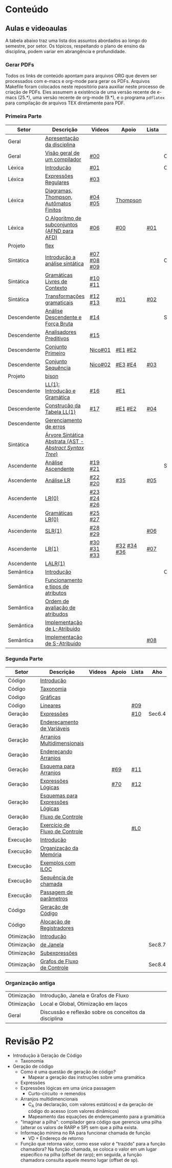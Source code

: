 #+STARTUP: overview
#+STARTUP: indent

* Conteúdo
** Aulas e videoaulas

A tabela abaixo traz uma lista dos assuntos abordados ao longo do
semestre, por setor. Os tópicos, respeitando o plano de ensino da
disciplina, podem variar em abrangência e profundidade.

*** Gerar PDFs

Todos os links de conteúdo apontam para arquivos ORG que devem ser
processados com e-macs e org-mode para gerar os PDFs. Arquivos
Makefile foram colocados neste repositório para auxiliar neste
processo de criação de PDFs. Eles assumem a existência de uma versão
recente de e-macs (25.*), uma versão recente de org-mode (9.*), e o
programa =pdflatex= para compilação de arquivos TEX diretamente para
PDF.

*** Primeira Parte

 | Setor       | Descrição                                              | Videos      | Apoio       | Lista | Aho    |
 |-------------+--------------------------------------------------------+-------------+-------------+-------+--------|
 | Geral       | [[./aulas/geral/apresentacao.org][Apresentação da disciplina]]                             |             |             |       |        |
 | Geral       | [[./aulas/geral/introducao.org][Visão geral de um compilador]]                           | [[https://www.youtube.com/watch?v=V66oegRycIY][#00]]         |             |       | Cap.2  |
 | Léxica      | [[./aulas/lexica/introducao.org][Introdução]]                                             | [[https://www.youtube.com/watch?v=RQGjYfh6rVs][#01]]         |             |       | Cap.3  |
 | Léxica      | [[./aulas/lexica/er.org][Expressões Regulares]]                                   | [[https://www.youtube.com/watch?v=axYbRJ-jvzo][#03]]         |             |       |        |
 | Léxica      | [[./aulas/lexica/af.org][Diagramas, Thompson, Autômatos Finitos]]                 | [[https://www.youtube.com/watch?v=crziskoiF4s][#04]] [[https://www.youtube.com/watch?v=RhdvJRLpSWg][#05]]     | [[./aulas/lexica/thompson_exemplo.org][Thompson]]    |       |        |
 | Léxica      | [[./aulas/lexica/subconjuntos.org][O Algoritmo de subconjuntos (AFND para AFD)]]            | [[https://www.youtube.com/watch?v=Y8NRKV51VME][#06]]         | [[./apoio/apoio-00-subconjuntos.pdf][#00]]         | [[./listas/lista01.pdf][#01]]   |        |
 | Projeto     | [[./aulas/lexica/flex.org][flex]]                                                   |             |             |       |        |
 | Sintática   | [[./aulas/sintatica/introducao.org][Introdução a análise sintática]]                         | [[https://www.youtube.com/watch?v=T9Io9Bi0Dh0][#07]] [[https://www.youtube.com/watch?v=D_o1cmfmm9A][#08]] [[https://www.youtube.com/watch?v=Zkzs5WeSS30][#09]] |             |       | Cap.4  |
 | Sintática   | [[./aulas/sintatica/glc.org][Gramáticas Livres de Contexto]]                          | [[https://www.youtube.com/watch?v=98FDEWeSZeA][#10]] [[https://www.youtube.com/watch?v=qmv_7dciREM][#11]]     |             |       |        |
 | Sintática   | [[./aulas/sintatica/transformacoes.org][Transformações gramaticais]]                             | [[https://www.youtube.com/watch?v=vW22y2iWEXE][#12]] [[https://www.youtube.com/watch?v=s-d-KBXSGgM][#13]]     | [[./apoio/apoio-01-transformacoes.pdf][#01]]         | [[./listas/lista02.pdf][#02]]   |        |
 | Descendente | [[./aulas/sintatica/descendente.org][Análise Descendente e Força Bruta]]                      | [[https://www.youtube.com/watch?v=hC6usaHLazU][#14]]         |             |       | Sec4.4 |
 | Descendente | [[./aulas/sintatica/preditivos.org][Analisadores Preditivos]]                                | [[https://www.youtube.com/watch?v=rfxUziLglfo][#15]]         |             |       |        |
 | Descendente | [[./aulas/sintatica/primeiro.org][Conjunto Primeiro]]                                      | [[https://www.youtube.com/watch?v=KtVokum0RBU][Nico#01]]     | [[https://www.youtube.com/watch?v=nmd_jfSpDnQ][#E1]] [[https://www.youtube.com/watch?v=JA9LvYf7ewg][#E2]]     |       |        |
 | Descendente | [[./aulas/sintatica/sequencia.org][Conjunto Sequência]]                                     | [[https://www.youtube.com/watch?v=Cz3P0_P74BA][Nico#02]]     | [[https://www.youtube.com/watch?v=Hd7K0m_Vhz4][#E3]] [[https://www.youtube.com/watch?v=aleJco17iHs][#E4]]     | [[./listas/lista03.pdf][#03]]   |        |
 | Projeto     | [[./aulas/sintatica/bison.org][bison]]                                                  |             |             |       |        |
 | Descendente | [[./aulas/sintatica/ll1.org][LL(1): Introdução e Gramática]]                          | [[https://www.youtube.com/watch?v=6DeJtQJzTf0][#16]]         | [[https://www.youtube.com/watch?v=1QeP9cSeDD4][#E1]]         |       |        |
 | Descendente | [[./aulas/sintatica/construcao-ll1.org][Construção da Tabela LL(1)]]                             | [[https://www.youtube.com/watch?v=oQawGigbVk4][#17]]         | [[https://www.youtube.com/watch?v=AyLzlrBZ0hA][#E1]] [[https://www.youtube.com/watch?v=87VbeBEP8ZU][#E2]]     | [[./listas/lista04.pdf][#04]]   |        |
 | Descendente | [[./aulas/sintatica/erros-descendente.org][Gerenciamento de erros]]                                 |             |             |       |        |
 | Sintática   | [[./aulas/sintatica/ast.org][Árvore Sintática Abstrata (AST - /Abstract Syntax Tree/)]] |             |             |       |        |
 | Ascendente  | [[./aulas/sintatica/ascendente.org][Análise Ascendente]]                                     | [[https://www.youtube.com/watch?v=Xi6ZIj65Sv0][#19]] [[https://www.youtube.com/watch?v=rFMgNn0tk0U][#21]]     |             |       | Sec4.5 |
 | Ascendente  | [[./aulas/sintatica/lr.org][Análise LR]]                                             | [[https://www.youtube.com/watch?v=rmgptuHU880][#22]] [[https://www.youtube.com/watch?v=x7NgogBRfO4][#20]]     | [[https://www.youtube.com/watch?v=EVmTIc-RjYA][#35]]         | [[./listas/lista05.pdf][#05]]   |        |
 | Ascendente  | [[./aulas/sintatica/lr0.org][LR(0)]]                                                  | [[https://www.youtube.com/watch?v=75k7BsYRfEs][#23]] [[https://www.youtube.com/watch?v=h2Gr_LFZLFg][#24]] [[https://www.youtube.com/watch?v=HCwUIGQmb40][#26]] |             |       |        |
 | Ascendente  | [[./aulas/sintatica/lr0-grammars.org][Gramáticas LR(0)]]                                       | [[https://www.youtube.com/watch?v=eTcHcxs-XNI][#25]] [[https://www.youtube.com/watch?v=IR9uuQtfMRo][#27]]     |             |       |        |
 | Ascendente  | [[./aulas/sintatica/slr1.org][SLR(1)]]                                                 | [[https://www.youtube.com/watch?v=JbibRU1xNlE][#28]] [[https://www.youtube.com/watch?v=2xzH5ZY-mkE][#29]]     |             | [[./listas/lista06.pdf][#06]]   |        |
 | Ascendente  | [[./aulas/sintatica/lr1.org][LR(1)]]                                                  | [[https://www.youtube.com/watch?v=S_c9rvDpRG4][#30]] [[https://www.youtube.com/watch?v=iFp4NOAwsMo][#31]] [[https://www.youtube.com/watch?v=EaOKp-XJCa4][#33]] | [[https://www.youtube.com/watch?v=4cdec27mOwM][#32]] [[https://www.youtube.com/watch?v=HvVoHBQslr4][#34]] [[https://www.youtube.com/watch?v=TwOp5Y3zZlk][#36]] | [[./listas/lista07.pdf][#07]]   |        |
 | Ascendente  | [[./aulas/sintatica/lalr1.org][LALR(1)]]                                                |             |             |       |        |
 | Semântica   | [[./aulas/semantica/introducao.org][Introdução]]                                             |             |             |       | Cap.5  |
 | Semântica   | [[./aulas/semantica/funcionamento.org][Funcionamento e tipos de atributos]]                     |             |             |       |        |
 | Semântica   | [[./aulas/semantica/ordem.org][Ordem de avaliação de atribudos]]                        |             |             |       |        |
 | Semântica   | [[./aulas/semantica/l-atribuido.org][Implementação de L-Atribuído]]                           |             |             |       |        |
 | Semântica   | [[./aulas/semantica/s-atribuido.org][Implementação de S-Atribuído]]                           |             |             | [[./listas/lista08.pdf][#08]]   |        |

*** Segunda Parte

 | Setor      | Descrição                        | Videos | Apoio | Lista | Aho    |
 |------------+----------------------------------+--------+-------+-------+--------|
 | Código     | [[./aulas/codigo/introducao.org][Introdução]]                       |        |       |       |        |
 | Código     | [[./aulas/codigo/taxonomia.org][Taxonomia]]                        |        |       |       |        |
 | Código     | [[./aulas/codigo/graficas.org][Gráficas]]                         |        |       |       |        |
 | Código     | [[./aulas/codigo/lineares.org][Lineares]]                         |        |       | [[./listas/lista09.pdf][#09]]   |        |
 |------------+----------------------------------+--------+-------+-------+--------|
 | Geração    | [[./aulas/codigo/expressoes.org][Expressões]]                       |        |       | [[./listas/lista10.pdf][#10]]   | Sec6.4 |
 | Geração    | [[./aulas/codigo/enderecamento.org][Endereçamento de Variáveis]]       |        |       |       |        |
 | Geração    | [[./aulas/codigo/arranjos.org][Arranjos Multidimensionais]]       |        |       |       |        |
 | Geração    | [[./aulas/codigo/arranjos2.org][Endereçando Arranjos]]             |        |       |       |        |
 | Geração    | [[./aulas/codigo/arranjos3.org][Esquema para Arranjos]]            |        | [[./apoio/apoio-69-traducao-arranjo.pdf][#69]]   | [[./listas/lista11.pdf][#11]]   |        |
 | Geração    | [[./aulas/codigo/logicas.org][Expressões Lógicas]]               |        | [[./apoio/apoio-70-traducao-booleana.pdf][#70]]   | [[./listas/lista12.pdf][#12]]   |        |
 | Geração    | [[./aulas/codigo/logicas-esquema.org][Esquemas para Expressões Lógicas]] |        |       |       |        |
 | Geração    | [[./aulas/codigo/fluxo.org][Fluxo de Controle]]                |        |       |       |        |
 | Geração    | [[./aulas/codigo/fluxo-exercicio.org][Exercício de Fluxo de Controle]]   |        |       | [[./aulas/codigo/lista_em_aula01.pdf][#L0]]   |        |
 |------------+----------------------------------+--------+-------+-------+--------|
 | Execução   | [[./aulas/execucao/introducao.org][Introdução]]                       |        |       |       |        |
 | Execução   | [[./aulas/execucao/organizacao.org][Organização da Memória]]           |        |       |       |        |
 | Execução   | [[./aulas/execucao/exemplos.org][Exemplos com ILOC]]                |        |       |       |        |
 | Execução   | [[./aulas/execucao/sequencia.org][Sequência de chamada]]             |        |       |       |        |
 | Execução   | [[./aulas/execucao/passagem.org][Passagem de parâmetros]]           |        |       |       |        |
 | Código     | [[./aulas/execucao/geracao.org][Geração de Código]]                |        |       |       |        |
 | Código     | [[./aulas/execucao/alocacao.org][Alocação de Registradores]]        |        |       |       |        |
 |------------+----------------------------------+--------+-------+-------+--------|
 | Otimização | [[./aulas/otimizacao/introducao.org][Introdução]]                       |        |       |       |        |
 | Otimização | [[./aulas/otimizacao/janela.org][de Janela]]                        |        |       |       | Sec8.7 |
 | Otimização | [[./aulas/otimizacao/subexpressoes.org][Subexpressões]]                    |        |       |       |        |
 | Otimização | [[./aulas/otimizacao/grafos.org][Grafos de Fluxo de Controle]]      |        |       |       | Sec8.4 |
 |------------+----------------------------------+--------+-------+-------+--------|

*** Organização antiga

 | Otimização | Introdução, Janela e Grafos de Fluxo                  |        |       |       |
 | Otimização | Local e Global, Otimização em laços                   |        |       |       |
 | Geral      | Discussão e reflexão sobre os conceitos da disciplina |        |       |       |
* Revisão P2

- Introdução à Geração de Código
  - Taxonomia
- Geração de código
  - Como é uma questão de geração de código?
    - Mapear a geração das instruções sobre uma gramática
  - Expressões
  - Expressões lógicas em uma única passagem
    - Curto-circuito \to remendos
  - Arranjos multidimencionais
    - C_A (na declaração, com valores estáticos) e da geração de código
      do acesso (com valores dinâmicos)
    - Mapeamento das equações de endereçamento para a gramática
  - "Imaginar a pilha": compilador gera código que gerencia uma pilha
    (alterar os valors de RARP e SP) sem que a pilha exista.
  - Informação mínima no RA para funcionar chamada de função
    - VD + Endereço de retorno
  - Função que retorna valor, como esse valor é "trazido" para a
    função chamadora? Na função chamada, se coloca o valor em um lugar
    específico na pilha (offset de rarp); em seguida, a função
    chamadora consulta aquele mesmo lugar (offset de sp).
